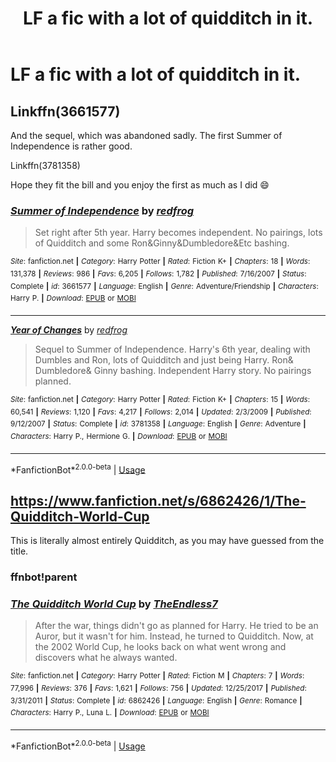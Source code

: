 #+TITLE: LF a fic with a lot of quidditch in it.

* LF a fic with a lot of quidditch in it.
:PROPERTIES:
:Author: pygmypuffonacid
:Score: 2
:DateUnix: 1580011789.0
:DateShort: 2020-Jan-26
:FlairText: Request
:END:

** Linkffn(3661577)

And the sequel, which was abandoned sadly. The first Summer of Independence is rather good.

Linkffn(3781358)

Hope they fit the bill and you enjoy the first as much as I did 😄
:PROPERTIES:
:Author: drsmilegood
:Score: 2
:DateUnix: 1580012779.0
:DateShort: 2020-Jan-26
:END:

*** [[https://www.fanfiction.net/s/3661577/1/][*/Summer of Independence/*]] by [[https://www.fanfiction.net/u/667976/redfrog][/redfrog/]]

#+begin_quote
  Set right after 5th year. Harry becomes independent. No pairings, lots of Quidditch and some Ron&Ginny&Dumbledore&Etc bashing.
#+end_quote

^{/Site/:} ^{fanfiction.net} ^{*|*} ^{/Category/:} ^{Harry} ^{Potter} ^{*|*} ^{/Rated/:} ^{Fiction} ^{K+} ^{*|*} ^{/Chapters/:} ^{18} ^{*|*} ^{/Words/:} ^{131,378} ^{*|*} ^{/Reviews/:} ^{986} ^{*|*} ^{/Favs/:} ^{6,205} ^{*|*} ^{/Follows/:} ^{1,782} ^{*|*} ^{/Published/:} ^{7/16/2007} ^{*|*} ^{/Status/:} ^{Complete} ^{*|*} ^{/id/:} ^{3661577} ^{*|*} ^{/Language/:} ^{English} ^{*|*} ^{/Genre/:} ^{Adventure/Friendship} ^{*|*} ^{/Characters/:} ^{Harry} ^{P.} ^{*|*} ^{/Download/:} ^{[[http://www.ff2ebook.com/old/ffn-bot/index.php?id=3661577&source=ff&filetype=epub][EPUB]]} ^{or} ^{[[http://www.ff2ebook.com/old/ffn-bot/index.php?id=3661577&source=ff&filetype=mobi][MOBI]]}

--------------

[[https://www.fanfiction.net/s/3781358/1/][*/Year of Changes/*]] by [[https://www.fanfiction.net/u/667976/redfrog][/redfrog/]]

#+begin_quote
  Sequel to Summer of Independence. Harry's 6th year, dealing with Dumbles and Ron, lots of Quidditch and just being Harry. Ron& Dumbledore& Ginny bashing. Independent Harry story. No pairings planned.
#+end_quote

^{/Site/:} ^{fanfiction.net} ^{*|*} ^{/Category/:} ^{Harry} ^{Potter} ^{*|*} ^{/Rated/:} ^{Fiction} ^{K+} ^{*|*} ^{/Chapters/:} ^{15} ^{*|*} ^{/Words/:} ^{60,541} ^{*|*} ^{/Reviews/:} ^{1,120} ^{*|*} ^{/Favs/:} ^{4,217} ^{*|*} ^{/Follows/:} ^{2,014} ^{*|*} ^{/Updated/:} ^{2/3/2009} ^{*|*} ^{/Published/:} ^{9/12/2007} ^{*|*} ^{/Status/:} ^{Complete} ^{*|*} ^{/id/:} ^{3781358} ^{*|*} ^{/Language/:} ^{English} ^{*|*} ^{/Genre/:} ^{Adventure} ^{*|*} ^{/Characters/:} ^{Harry} ^{P.,} ^{Hermione} ^{G.} ^{*|*} ^{/Download/:} ^{[[http://www.ff2ebook.com/old/ffn-bot/index.php?id=3781358&source=ff&filetype=epub][EPUB]]} ^{or} ^{[[http://www.ff2ebook.com/old/ffn-bot/index.php?id=3781358&source=ff&filetype=mobi][MOBI]]}

--------------

*FanfictionBot*^{2.0.0-beta} | [[https://github.com/tusing/reddit-ffn-bot/wiki/Usage][Usage]]
:PROPERTIES:
:Author: FanfictionBot
:Score: 2
:DateUnix: 1580012799.0
:DateShort: 2020-Jan-26
:END:


** [[https://www.fanfiction.net/s/6862426/1/The-Quidditch-World-Cup]]

This is literally almost entirely Quidditch, as you may have guessed from the title.
:PROPERTIES:
:Author: Avalon1632
:Score: 2
:DateUnix: 1580042359.0
:DateShort: 2020-Jan-26
:END:

*** ffnbot!parent
:PROPERTIES:
:Author: Miqdad_Suleman
:Score: 1
:DateUnix: 1580053341.0
:DateShort: 2020-Jan-26
:END:


*** [[https://www.fanfiction.net/s/6862426/1/][*/The Quidditch World Cup/*]] by [[https://www.fanfiction.net/u/2638737/TheEndless7][/TheEndless7/]]

#+begin_quote
  After the war, things didn't go as planned for Harry. He tried to be an Auror, but it wasn't for him. Instead, he turned to Quidditch. Now, at the 2002 World Cup, he looks back on what went wrong and discovers what he always wanted.
#+end_quote

^{/Site/:} ^{fanfiction.net} ^{*|*} ^{/Category/:} ^{Harry} ^{Potter} ^{*|*} ^{/Rated/:} ^{Fiction} ^{M} ^{*|*} ^{/Chapters/:} ^{7} ^{*|*} ^{/Words/:} ^{77,996} ^{*|*} ^{/Reviews/:} ^{376} ^{*|*} ^{/Favs/:} ^{1,621} ^{*|*} ^{/Follows/:} ^{756} ^{*|*} ^{/Updated/:} ^{12/25/2017} ^{*|*} ^{/Published/:} ^{3/31/2011} ^{*|*} ^{/Status/:} ^{Complete} ^{*|*} ^{/id/:} ^{6862426} ^{*|*} ^{/Language/:} ^{English} ^{*|*} ^{/Genre/:} ^{Romance} ^{*|*} ^{/Characters/:} ^{Harry} ^{P.,} ^{Luna} ^{L.} ^{*|*} ^{/Download/:} ^{[[http://www.ff2ebook.com/old/ffn-bot/index.php?id=6862426&source=ff&filetype=epub][EPUB]]} ^{or} ^{[[http://www.ff2ebook.com/old/ffn-bot/index.php?id=6862426&source=ff&filetype=mobi][MOBI]]}

--------------

*FanfictionBot*^{2.0.0-beta} | [[https://github.com/tusing/reddit-ffn-bot/wiki/Usage][Usage]]
:PROPERTIES:
:Author: FanfictionBot
:Score: 1
:DateUnix: 1580053355.0
:DateShort: 2020-Jan-26
:END:

